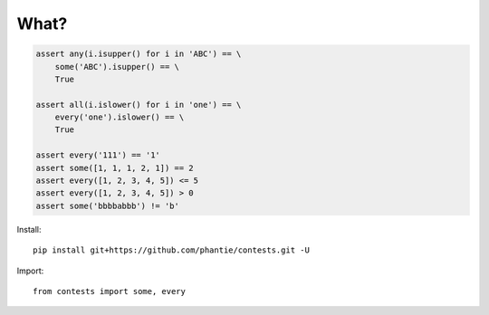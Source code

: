 What?
=============

.. code:: python

    assert any(i.isupper() for i in 'ABC') == \
        some('ABC').isupper() == \
        True

    assert all(i.islower() for i in 'one') == \
        every('one').islower() == \
        True

    assert every('111') == '1'
    assert some([1, 1, 1, 2, 1]) == 2
    assert every([1, 2, 3, 4, 5]) <= 5
    assert every([1, 2, 3, 4, 5]) > 0
    assert some('bbbbabbb') != 'b'

Install:
::

    pip install git+https://github.com/phantie/contests.git -U


Import:
::

    from contests import some, every
